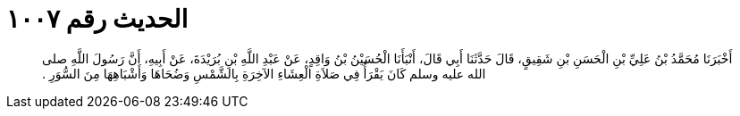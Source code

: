 
= الحديث رقم ١٠٠٧

[quote.hadith]
أَخْبَرَنَا مُحَمَّدُ بْنُ عَلِيِّ بْنِ الْحَسَنِ بْنِ شَقِيقٍ، قَالَ حَدَّثَنَا أَبِي قَالَ، أَنْبَأَنَا الْحُسَيْنُ بْنُ وَاقِدٍ، عَنْ عَبْدِ اللَّهِ بْنِ بُرَيْدَةَ، عَنْ أَبِيهِ، أَنَّ رَسُولَ اللَّهِ صلى الله عليه وسلم كَانَ يَقْرَأُ فِي صَلاَةِ الْعِشَاءِ الآخِرَةِ بِالشَّمْسِ وَضُحَاهَا وَأَشْبَاهِهَا مِنَ السُّوَرِ ‏.‏
